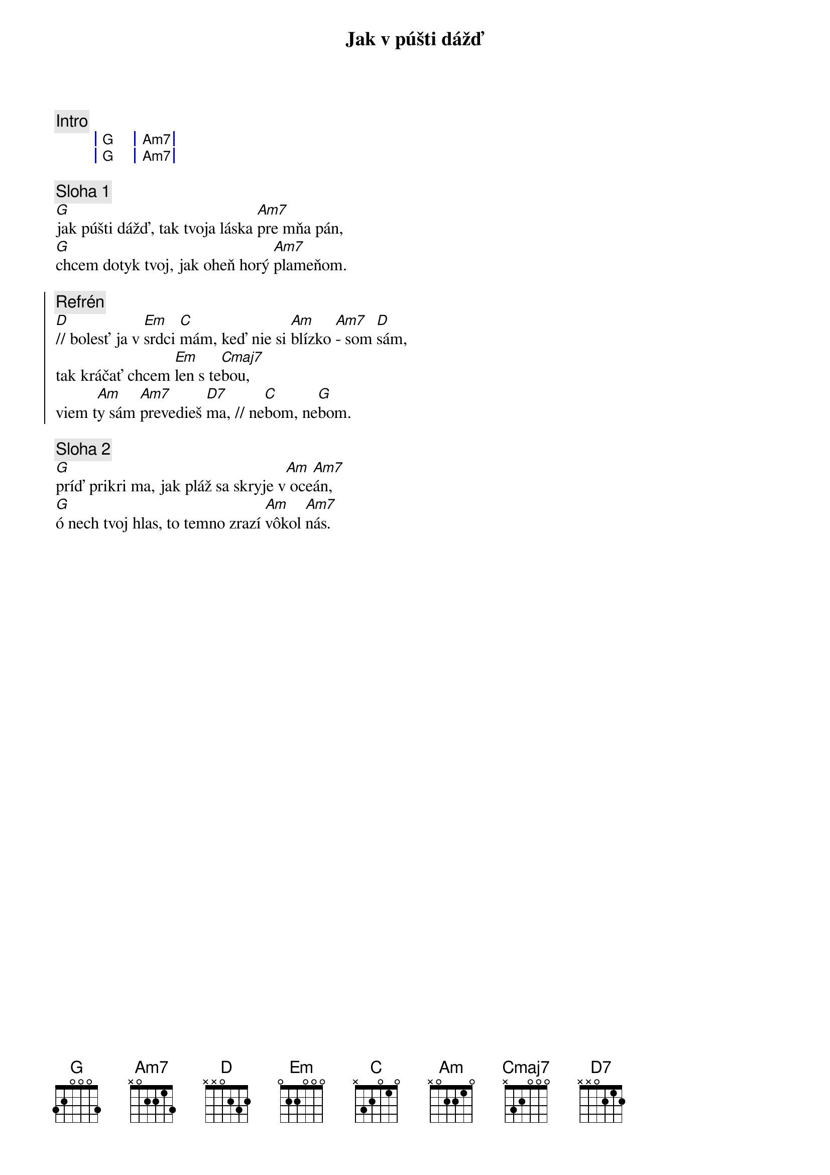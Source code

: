 {title: Jak v púšti dážď}
{comment: Intro}
{sog}
| G | Am7 |
| G | Am7 |
{eog}

{sov}
{comment: Sloha 1}
[G]jak púšti dážď, tak tvoja láska [Am7]pre mňa pán,
[G]chcem dotyk tvoj, jak oheň horý [Am7]plameňom.
{eov}

{soc}
{comment: Refrén}
[D]// bolesť ja v [Em]srdci [C]mám, keď nie si [Am]blízko [Am7]- som [D]sám,
tak kráčať chcem [Em]len s te[Cmaj7]bou,
viem t[Am]y sám [Am7]prevedieš [D7]ma, // ne[C]bom, ne[G]bom.
{eoc}

{sov}
{comment: Sloha 2}
[G]príď prikri ma, jak pláž sa skryje v[Am] oce[Am7]án,
[G]ó nech tvoj hlas, to temno zrazí [Am]vôkol [Am7]nás.
{eov}